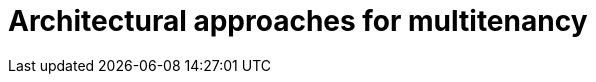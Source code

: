 = Architectural approaches for multitenancy
:toc:
:icons: font
:source-highlighter: rouge
:imagesdir: ./images

